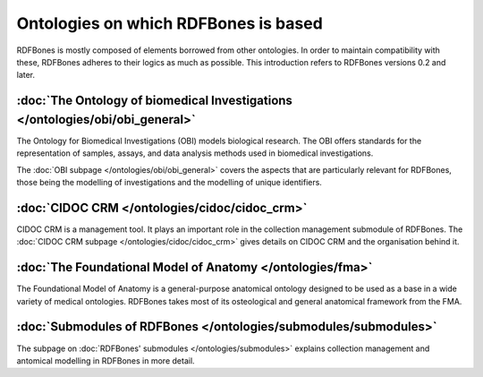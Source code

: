 Ontologies on which RDFBones is based
======================================

RDFBones is mostly composed of elements borrowed from other ontologies. In order to maintain compatibility with these, RDFBones adheres to their logics as much as possible. This introduction refers to RDFBones versions 0.2 and later.

:doc:`The Ontology of biomedical Investigations </ontologies/obi/obi_general>`
-------------------------------------------------------------------------------

The Ontology for Biomedical Investigations (OBI) models biological research. The OBI offers standards for the representation of samples, assays, and data analysis methods used in biomedical investigations.

The :doc:`OBI subpage </ontologies/obi/obi_general>` covers the aspects that are particularly relevant for RDFBones, those being the modelling of investigations and the modelling of unique identifiers.


:doc:`CIDOC CRM </ontologies/cidoc/cidoc_crm>`
-----------------------------------------------

CIDOC CRM is a management tool. It plays an important role in the collection management submodule of RDFBones. The :doc:`CIDOC CRM subpage </ontologies/cidoc/cidoc_crm>` gives details on CIDOC CRM and the organisation behind it.


:doc:`The Foundational Model of Anatomy </ontologies/fma>`
------------------------------------------------------------

The Foundational Model of Anatomy is a general-purpose anatomical ontology designed to be used as a base in a wide variety of medical ontologies. RDFBones takes most of its osteological and general anatomical framework from the FMA.


:doc:`Submodules of RDFBones </ontologies/submodules/submodules>`
-------------------------------------------------------------------

The subpage on :doc:`RDFBones' submodules </ontologies/submodules>` explains collection management and antomical modelling in RDFBones in more detail.
